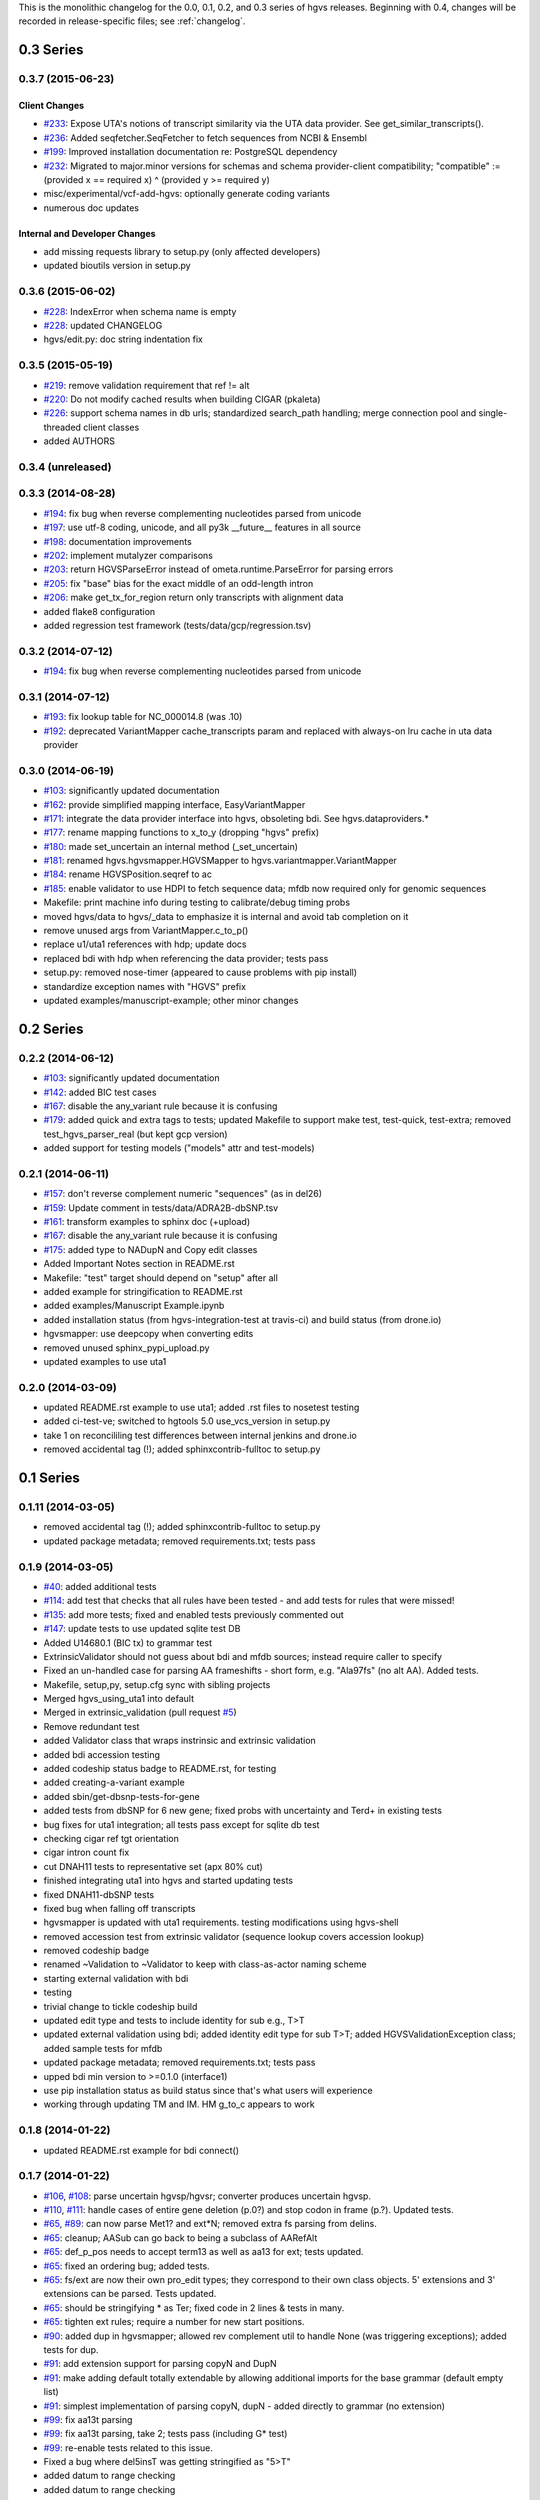 This is the monolithic changelog for the 0.0, 0.1, 0.2, and 0.3 series
of hgvs releases. Beginning with 0.4, changes will be recorded in
release-specific files; see :ref:`changelog`.


0.3 Series
==========

0.3.7 (2015-06-23)
------------------

Client Changes
@@@@@@@@@@@@@@

* `#233 <https://bitbucket.org/biocommons/hgvs/issues/233/>`_: Expose UTA's notions of transcript similarity via the UTA data provider. See get_similar_transcripts().
* `#236 <https://bitbucket.org/biocommons/hgvs/issues/236/>`_: Added seqfetcher.SeqFetcher to fetch sequences from NCBI & Ensembl
* `#199 <https://bitbucket.org/biocommons/hgvs/issues/199/>`_: Improved installation documentation re: PostgreSQL dependency
* `#232 <https://bitbucket.org/biocommons/hgvs/issues/232/>`_: Migrated to major.minor versions for schemas and schema provider-client compatibility; "compatible" := (provided x == required x) ^ (provided y >= required y)
* misc/experimental/vcf-add-hgvs: optionally generate coding variants
* numerous doc updates


Internal and Developer Changes
@@@@@@@@@@@@@@@@@@@@@@@@@@@@@@
* add missing requests library to setup.py (only affected developers)
* updated bioutils version in setup.py


0.3.6 (2015-06-02)
------------------

* `#228 <https://bitbucket.org/biocommons/hgvs/issues/228/>`_: IndexError when schema name is empty
* `#228 <https://bitbucket.org/biocommons/hgvs/issues/228/>`_: updated CHANGELOG
* hgvs/edit.py: doc string indentation fix

0.3.5 (2015-05-19)
------------------

* `#219 <https://bitbucket.org/biocommons/hgvs/issues/219/>`_: remove validation requirement that ref != alt
* `#220 <https://bitbucket.org/biocommons/hgvs/issues/220/>`_: Do not modify cached results when building CIGAR (pkaleta)
* `#226 <https://bitbucket.org/biocommons/hgvs/issues/226/>`_: support schema names in db urls; standardized search_path handling; merge connection pool and single-threaded client classes
* added AUTHORS

0.3.4 (unreleased)
------------------

0.3.3 (2014-08-28)
------------------

* `#194 <https://bitbucket.org/biocommons/hgvs/issues/194/>`_: fix bug when reverse complementing nucleotides parsed from unicode
* `#197 <https://bitbucket.org/biocommons/hgvs/issues/197/>`_: use utf-8 coding, unicode, and all py3k __future__ features in all source
* `#198 <https://bitbucket.org/biocommons/hgvs/issues/198/>`_: documentation improvements
* `#202 <https://bitbucket.org/biocommons/hgvs/issues/202/>`_: implement mutalyzer comparisons
* `#203 <https://bitbucket.org/biocommons/hgvs/issues/203/>`_: return HGVSParseError instead of ometa.runtime.ParseError for parsing errors
* `#205 <https://bitbucket.org/biocommons/hgvs/issues/205/>`_: fix "base" bias for the exact middle of an odd-length intron
* `#206 <https://bitbucket.org/biocommons/hgvs/issues/206/>`_: make get_tx_for_region return only transcripts with alignment data
* added flake8 configuration
* added regression test framework (tests/data/gcp/regression.tsv)

0.3.2 (2014-07-12)
------------------

* `#194 <https://bitbucket.org/biocommons/hgvs/issues/194/>`_: fix bug when reverse complementing nucleotides parsed from unicode

0.3.1 (2014-07-12)
------------------

* `#193 <https://bitbucket.org/biocommons/hgvs/issues/193/>`_: fix lookup table for NC_000014.8 (was .10)
* `#192 <https://bitbucket.org/biocommons/hgvs/issues/192/>`_: deprecated VariantMapper cache_transcripts param and replaced with always-on lru cache in uta data provider


0.3.0 (2014-06-19)
------------------

* `#103 <https://bitbucket.org/biocommons/hgvs/issues/103/>`_: significantly updated documentation
* `#162 <https://bitbucket.org/biocommons/hgvs/issues/162/>`_: provide simplified mapping interface, EasyVariantMapper
* `#171 <https://bitbucket.org/biocommons/hgvs/issues/171/>`_: integrate the data provider interface into hgvs, obsoleting bdi.  See hgvs.dataproviders.*
* `#177 <https://bitbucket.org/biocommons/hgvs/issues/177/>`_: rename mapping functions to x_to_y (dropping "hgvs" prefix)
* `#180 <https://bitbucket.org/biocommons/hgvs/issues/180/>`_: made set_uncertain an internal method (_set_uncertain)
* `#181 <https://bitbucket.org/biocommons/hgvs/issues/181/>`_: renamed hgvs.hgvsmapper.HGVSMapper to hgvs.variantmapper.VariantMapper
* `#184 <https://bitbucket.org/biocommons/hgvs/issues/184/>`_: rename HGVSPosition.seqref to ac
* `#185 <https://bitbucket.org/biocommons/hgvs/issues/185/>`_: enable validator to use HDPI to fetch sequence data; mfdb now required only for genomic sequences
* Makefile: print machine info during testing to calibrate/debug timing probs
* moved hgvs/data to hgvs/_data to emphasize it is internal and avoid tab completion on it
* remove unused args from VariantMapper.c_to_p()
* replace u1/uta1 references with hdp; update docs
* replaced bdi with hdp when referencing the data provider; tests pass
* setup.py: removed nose-timer (appeared to cause problems with pip install)
* standardize exception names with "HGVS" prefix
* updated examples/manuscript-example; other minor changes


0.2 Series
==========

0.2.2 (2014-06-12)
------------------

* `#103 <https://bitbucket.org/biocommons/hgvs/issues/103/>`_: significantly updated documentation
* `#142 <https://bitbucket.org/biocommons/hgvs/issues/142/>`_: added BIC test cases
* `#167 <https://bitbucket.org/biocommons/hgvs/issues/167/>`_: disable the any_variant rule because it is confusing
* `#179 <https://bitbucket.org/biocommons/hgvs/issues/179/>`_: added quick and extra tags to tests; updated Makefile to support make test, test-quick, test-extra; removed test_hgvs_parser_real (but kept gcp version)
* added support for testing models ("models" attr and test-models)


0.2.1 (2014-06-11)
------------------

* `#157 <https://bitbucket.org/biocommons/hgvs/issues/157/>`_: don't reverse complement numeric "sequences" (as in del26)
* `#159 <https://bitbucket.org/biocommons/hgvs/issues/159/>`_: Update comment in tests/data/ADRA2B-dbSNP.tsv
* `#161 <https://bitbucket.org/biocommons/hgvs/issues/161/>`_: transform examples to sphinx doc (+upload)
* `#167 <https://bitbucket.org/biocommons/hgvs/issues/167/>`_: disable the any_variant rule because it is confusing
* `#175 <https://bitbucket.org/biocommons/hgvs/issues/175/>`_: added type to NADupN and Copy edit classes
* Added Important Notes section in README.rst
* Makefile: "test" target should depend on "setup" after all
* added example for stringification to README.rst
* added examples/Manuscript Example.ipynb
* added installation status (from hgvs-integration-test at travis-ci) and build status (from drone.io)
* hgvsmapper: use deepcopy when converting edits
* removed unused sphinx_pypi_upload.py
* updated examples to use uta1


0.2.0 (2014-03-09)
------------------

* updated README.rst example to use uta1; added .rst files to nosetest testing
* added ci-test-ve; switched to hgtools 5.0 use_vcs_version in setup.py
* take 1 on reconcililing test differences between internal jenkins and drone.io
* removed accidental tag (!); added sphinxcontrib-fulltoc to setup.py


0.1 Series
==========

0.1.11 (2014-03-05)
-------------------

* removed accidental tag (!); added sphinxcontrib-fulltoc to setup.py
* updated package metadata; removed requirements.txt; tests pass


0.1.9 (2014-03-05)
------------------

* `#40 <https://bitbucket.org/biocommons/hgvs/issues/40/>`_: added additional tests
* `#114 <https://bitbucket.org/biocommons/hgvs/issues/114/>`_: add test that checks that all rules have been tested - and add tests for rules that were missed!
* `#135 <https://bitbucket.org/biocommons/hgvs/issues/135/>`_: add more tests; fixed and enabled tests previously commented out
* `#147 <https://bitbucket.org/biocommons/hgvs/issues/147/>`_: update tests to use updated sqlite test DB
* Added U14680.1 (BIC tx) to grammar test
* ExtrinsicValidator should not guess about bdi and mfdb sources; instead require caller to specify
* Fixed an un-handled case for parsing AA frameshifts - short form, e.g. "Ala97fs" (no alt AA).   Added tests.
* Makefile, setup,py, setup.cfg sync with sibling projects
* Merged hgvs_using_uta1 into default
* Merged in extrinsic_validation (pull request `#5 <https://bitbucket.org/biocommons/hgvs/issues/5/>`_)
* Remove redundant test
* added Validator class that wraps instrinsic and extrinsic validation
* added bdi accession testing
* added codeship status badge to README.rst, for testing
* added creating-a-variant example
* added sbin/get-dbsnp-tests-for-gene
* added tests from dbSNP for 6 new gene; fixed probs with uncertainty and Ter\d+ in existing tests
* bug fixes for uta1 integration; all tests pass except for sqlite db test
* checking cigar ref tgt orientation
* cigar intron count fix
* cut DNAH11 tests to representative set (apx 80% cut)
* finished integrating uta1 into hgvs and started updating tests
* fixed DNAH11-dbSNP tests
* fixed bug when falling off transcripts
* hgvsmapper is updated with uta1 requirements. testing modifications using hgvs-shell
* removed accession test from extrinsic validator (sequence lookup covers accession lookup)
* removed codeship badge
* renamed ~Validation to ~Validator to keep with class-as-actor naming scheme
* starting external validation with bdi
* testing
* trivial change to tickle codeship build
* updated edit type and tests to include identity for sub e.g., T>T
* updated external validation using bdi; added identity edit type for sub T>T; added HGVSValidationException class; added sample tests for mfdb
* updated package metadata; removed requirements.txt; tests pass
* upped bdi min version to >=0.1.0 (interface1)
* use pip installation status as build status since that's what users will experience
* working through updating TM and IM. HM g_to_c appears to work


0.1.8 (2014-01-22)
------------------

* updated README.rst example for bdi connect()


0.1.7 (2014-01-22)
------------------

* `#106 <https://bitbucket.org/biocommons/hgvs/issues/106/>`_, `#108 <https://bitbucket.org/biocommons/hgvs/issues/108/>`_: parse uncertain hgvsp/hgvsr; converter produces uncertain hgvsp.
* `#110 <https://bitbucket.org/biocommons/hgvs/issues/110/>`_, `#111 <https://bitbucket.org/biocommons/hgvs/issues/111/>`_: handle cases of entire gene deletion (p.0?) and stop codon in frame (p.?).   Updated tests.
* `#65 <https://bitbucket.org/biocommons/hgvs/issues/65/>`_, `#89 <https://bitbucket.org/biocommons/hgvs/issues/89/>`_: can now parse Met1? and ext*N; removed extra fs parsing from delins.
* `#65 <https://bitbucket.org/biocommons/hgvs/issues/65/>`_: cleanup; AASub can go back to being a subclass of AARefAlt
* `#65 <https://bitbucket.org/biocommons/hgvs/issues/65/>`_: def_p_pos needs to accept term13 as well as aa13 for ext; tests updated.
* `#65 <https://bitbucket.org/biocommons/hgvs/issues/65/>`_: fixed an ordering bug; added tests.
* `#65 <https://bitbucket.org/biocommons/hgvs/issues/65/>`_: fs/ext are now their own pro_edit types; they correspond to their own class objects.    5' extensions and 3' extensions can be parsed.   Tests updated.
* `#65 <https://bitbucket.org/biocommons/hgvs/issues/65/>`_: should be stringifying * as Ter; fixed code in 2 lines & tests in many.
* `#65 <https://bitbucket.org/biocommons/hgvs/issues/65/>`_: tighten ext rules; require a number for new start positions.
* `#90 <https://bitbucket.org/biocommons/hgvs/issues/90/>`_: added dup in hgvsmapper; allowed rev complement util to handle None (was triggering exceptions); added tests for dup.
* `#91 <https://bitbucket.org/biocommons/hgvs/issues/91/>`_: add extension support for parsing copyN and DupN
* `#91 <https://bitbucket.org/biocommons/hgvs/issues/91/>`_: make adding default totally extendable by allowing additional imports for the base grammar (default empty list)
* `#91 <https://bitbucket.org/biocommons/hgvs/issues/91/>`_: simplest implementation of parsing copyN, dupN - added directly to grammar (no extension)
* `#99 <https://bitbucket.org/biocommons/hgvs/issues/99/>`_: fix aa13t parsing
* `#99 <https://bitbucket.org/biocommons/hgvs/issues/99/>`_: fix aa13t parsing, take 2; tests pass (including G* test)
* `#99 <https://bitbucket.org/biocommons/hgvs/issues/99/>`_: re-enable tests related to this issue.
* Fixed a bug where del5insT was getting stringified as "5>T"
* added datum to range checking
* added datum to range checking
* added edit type as a property to the edit object; updated tests; added examples to hgvs-shell
* added edit type as a property to the edit object; updated tests; added examples to hgvs-shell
* close anonymous branch
* closed experimental dev branch
* closed hgvsvalidator feature branch on wrong default branch (grafted to default)
* doc updates and Makefile fix after fouled merge
* fixed minor doc typos
* hgvsc_to_hgvsp - ac defaults to None; seems better than forcing the user to pass 'None' as a param if they want the protein accession looked up.
* iv grammar branch
* make doc is broken & not used; removing it from make ci-test for now.
* merged in validator (pull request `#4 <https://bitbucket.org/biocommons/hgvs/issues/4/>`_)
* minor change to rebase
* removed links section from README
* renamed hgvsvalidator to validator and corresponding test; corrected start-end check added tests
* revised intrinsic validator and tests; deleted requests from setup.py
* updated README.rst example for bdi connect()
* updated docs to point back to pythonhosted
* updated installation.rst
* updated ipython notebook examples
* updated railroad building
* updated railroad in docs
* updated the fragile railroad building again


0.1.6 (2014-01-11)
------------------

* updated docs to point back to pythonhosted
* added setuptools to requirements.txt
* updated requirements.txt
* fixed bug in setup.py re: classifiers


0.1.5 (2014-01-11)
------------------

* fixed bug in setup.py re: classifiers


0.1.4 (2014-01-11)
------------------

* `#97 <https://bitbucket.org/biocommons/hgvs/issues/97/>`_: a bagillion doc updates; branch closed


0.1.3 (2014-01-11)
------------------

* `#60 <https://bitbucket.org/biocommons/hgvs/issues/60/>`_: 1st stab at grammar tests from the bottom-up (through locations/definite positions).   (See header in test_hgvs_grammar_full.py for details.)   Also added a few error checking tests.
* `#60 <https://bitbucket.org/biocommons/hgvs/issues/60/>`_: drop None from SequenceVariant (use case - only parsing an edit); grammar update for offset
* `#60 <https://bitbucket.org/biocommons/hgvs/issues/60/>`_: implement cleanup; distributed remaining items to separate issues.
* `#73 <https://bitbucket.org/biocommons/hgvs/issues/73/>`_: migrate hgvs to bdi-based protein accession lookup
* `#90 <https://bitbucket.org/biocommons/hgvs/issues/90/>`_: fixed typo for delins and ins for parsing hgvsp
* `#92 <https://bitbucket.org/biocommons/hgvs/issues/92/>`_: add a subclass of AARefAlt (AASub) which overrides __str__ to get the representation right; grammar update
* `#92 <https://bitbucket.org/biocommons/hgvs/issues/92/>`_: fix error in NARefAlt
* `#93 <https://bitbucket.org/biocommons/hgvs/issues/93/>`_: added *variant* liftover for HGVS projector, with tests
* `#93 <https://bitbucket.org/biocommons/hgvs/issues/93/>`_: implemented HGVS projector for interval liftover
* `#96 <https://bitbucket.org/biocommons/hgvs/issues/96/>`_: cleanup and test update
* `#96 <https://bitbucket.org/biocommons/hgvs/issues/96/>`_: deleting tests/data
* `#96 <https://bitbucket.org/biocommons/hgvs/issues/96/>`_: fix file
* `#96 <https://bitbucket.org/biocommons/hgvs/issues/96/>`_: name cleanup
* `#96 <https://bitbucket.org/biocommons/hgvs/issues/96/>`_: removed nightly test target
* `#96 <https://bitbucket.org/biocommons/hgvs/issues/96/>`_: short set of real data for gcp parsing
* `#97 <https://bitbucket.org/biocommons/hgvs/issues/97/>`_: a bagillion doc updates; branch closed
* `#97 <https://bitbucket.org/biocommons/hgvs/issues/97/>`_: major doc restructuring, cleanup, additions
* A few more basic tests
* Add parser test which just tries to parse all the cvids (g, c and p) - currently skips unsupported forms.   Also tweaked the r variants in the all cvid file (T should be U).
* Add some basic intervalmapper tests based on the coverage results
* Fill in more protein edit tests
* Fixed a bug breaking n_edit and m_edit; updated tests.
* Make documentation more Sphinx-friendly
* More grammar tests; simplified dup check for hgvsc to p conversion
* Tweak HGVSp expected so an edit creating a stop codon is represented by Ter instead of * (to match hgvs string code)
* add alternative UTA_DB_URL options to Makefile; cleanup eggs in cleanest (not cleaner) and bdist et al. in cleaner (not cleanest)
* added .travis.yml
* added a projector example
* added classifiers and keywords to setup.py
* added license to docs
* added railroad diagram to docs
* additional grammar tests - HGVS edits are failing commented out for now
* bug fix: make test was running nightly tests
* build reST doc for railroad grammar
* code cleanup
* commenting out test until I am in a place where I can run it
* doc updates
* eliminated most sphinx warnings
* lots of doc restructuring and consolidation
* minor cleanup
* more grammar tests
* removed reST examples
* sync default into branch
* sync default into dev
* updated README with pypi info
* updated installation
* updated misc/hgvs-shell for new bdi.uta0.connect()
* updated railroad diagram to include version number
* updated sphinx doc/source/conf.py
* yet more doc changes


0.1.2 (2014-01-05)
------------------

* `#85 <https://bitbucket.org/biocommons/hgvs/issues/85/>`_: adapted hgvs to bdi with runtime-selectable UTA connections
* updated README with pypi info
* doc updates
* now depend on uta and bdi from PyPI (not dependency_links); sync'd Makefile and setup.py with uta; updated test and docs targets


0.1.1 (2014-01-03)
------------------

* `#64 <https://bitbucket.org/biocommons/hgvs/issues/64/>`_: handle the following: (1) indel crosses stop codon; (2) indel crosses start codon; need to retest on full suite
* `#64 <https://bitbucket.org/biocommons/hgvs/issues/64/>`_: update 4 tests to reflect p.Met1? behavior for deletions crossing from 5'utr to cds:
* `#83 <https://bitbucket.org/biocommons/hgvs/issues/83/>`_: cleanup fs* cases where mutalyzer assigns fs*N where N = end of transcript instead of an actual stop codon (expected result is now fs*?)
* `#83 <https://bitbucket.org/biocommons/hgvs/issues/83/>`_: comment out tests that need review/cleanup (and added comment); fixed tests where expected result was incorrect (still need to check tests w/ no expected result)
* `#83 <https://bitbucket.org/biocommons/hgvs/issues/83/>`_: fill in intronic variants with expected hgvsp results (p.?) per curators
* `#84 <https://bitbucket.org/biocommons/hgvs/issues/84/>`_: ext with no stop codons are represented as ext*? - updated tests accordingly
* `#84 <https://bitbucket.org/biocommons/hgvs/issues/84/>`_: fix expected result
* Turn off dbg
* Turn off more dbg
* added *lots* of documentation
* added Apache license and code boilerplate to all source files and scripts
* doc updates
* fix coverage by calling tests via python setup.py nosetest; fix  test name
* logo: rotated, moved to subdir, created favicon
* made png and ico logos transparent
* moved sphinx sources to doc/source and updated configs
* now depend on uta and bdi from PyPI (not dependency_links); sync'd Makefile and setup.py with uta; updated test and docs targets
* removed test-setup-coverage from Makefile dependencies (put in setup.py instead)
* s/locusdevelopment/invitae/
* updated doc static images
* updated hgvs-logo.png per Makefile
* updated setup.py "license" attribute
* vastly improved sphinx documentation. More to do


0.1.0 (2013-12-30)
------------------

* `#52 <https://bitbucket.org/biocommons/hgvs/issues/52/>`_: generate syntax/railroad diagrams (in misc/railroad/)
* `#56 <https://bitbucket.org/biocommons/hgvs/issues/56/>`_: updated tests; fixed fs*N (only one still broken)
* `#62 <https://bitbucket.org/biocommons/hgvs/issues/62/>`_: synchronized setup files among UTA program components
* `#66 <https://bitbucket.org/biocommons/hgvs/issues/66/>`_: added support for p.0, p.=, p.?, p.(=), p.(?), with tests
* `#66 <https://bitbucket.org/biocommons/hgvs/issues/66/>`_: updated grammar for p.0, p.=, p.?, p.(=), p.(?) to reject invalid p.(0), etc.
* `#72 <https://bitbucket.org/biocommons/hgvs/issues/72/>`_: update hgvs to use bdi (no direct connections to uta anymore)
* Close branch jenkins.
* Convert test input and consumer to use 4-column format
* Fix extension for frameshift case; update test to get around dupN (trim the N)
* Fix tag
* Last cleanup before merge
* README.rst: fixed preformatted text (that wasn't)
* Refactored cp tests to work from a common base which more closely resembles the gcp test.    All-CVID test input file is in 4-column format (lots of missing data, though)
* Revamp of c to p based on tests results; checkpoint.   Sanity & EH tests all run.
* Update makefile to include a mechanism for generating code coverage during tests
* Updated Makefile test task to skip tests prefixed with test_nightly; added task to run all;  enabled all cvid test to check this
* add missing files to package_data
* added Apache license and code boilerplate to all source files and scripts
* added architecture & dependency info to README.rst
* added comments to failed and broken tests
* added examples directory
* added sbin/test-runner (see script header for example)
* added setuptools>2.0 to setup.py (testing); updated README.rst
* close branch
* corrected minor README typo
* fix test
* fixed bug in reported AA edit for extensions
* fixed bug introduced in 63e0baf7c986; removed unnecessary and obsolete edti.interface import in tests/framework/mock_input_source.py
* fixed bug that caused protein accession to be not looked up when not specified
* fixed bug with unqualified class names in hgvs.pymeta
* hgvsc to hgvsp bug fixes/updates: changed del/dups to represent the c-terminal end; variants in utr, intron & 1st AA are treated as p.? (subject to review).  Cleaned up test data.   Tweaked seguid data so the tests pick up the correct NP in a case where there's more than one match - mainly just to get the tests to pass.
* hgvsc to p takes an accession
* make the nightly start from make cleanest (tougher)
* merge into default
* more README and setup.py updates
* move edti bits to bdi
* moved misc/hgvs-shell to sbin
* setup.py: testing yet another dependency_links format
* updated README.rst
* updated bdi and tests to use external UTA instance
* updated examples dir
* updated logo and README


0.0 Series
==========

0.0.9 (2013-12-16)
------------------

* added comments to failed and broken tests
* renamed grammars to .pymeta
* consolidated g-c-p testing into a single test file; commented out putatively broken tests; DNAH11 works!
* add forgotten sbin/fasta-seguid for commit -2 (0d29d0ea2d42)
* fixed minor grammar bugs re: AA term and frameshift
* added accession lookup for all of RefSeq protein
* got 'make jenkins' target working
* harmonized with UTA Makefile and setup.py to try to get tests working
* added biopython to setup.py
* fixed pro_eq grammar bug mentioned in `#42 <https://bitbucket.org/biocommons/hgvs/issues/42/>`_
* Updated DNAH11 and NEFL tests.  They run, so I'll mark as complete, but there are errors associated with the proteins
* hgvsc_to_hgvsp: Fixed a delins bug
* hgvsc_to_hgvsp: Fixed bug in insertion indexing; improved exception handing
* added misc/hgvs-shell to simplify manual testing
* hgvs tests for DNAH11 and NEFL -> note protein not currently working just change if statement
* initial checkin for jenkins branch; want to test this in the build context
* Close branch c_to_p
* Merged in c_to_p (pull request `#3 <https://bitbucket.org/biocommons/hgvs/issues/3/>`_)
* Incorporate AASpecial; tests pass.
* merge from default
* merged default into c_to_p
* added AASpecial to handle p.=, p.?, p.0 (and parenthesized versions)
* fixed setup.py issue that caused omission of hgvs.utils on install
* Forgot to add a test file to mercurial
* Merged from default; fixed a test.
* Make test file name more consistent
* SImplified comparison in the event of a simple substitution; updated tests so the failed tests are commented out.
* Reformatted Emily's test data to make it more consumer-friendly; continuous test tweaking - latest checkpoint.
* Another couple of fixes based on EH tests; checking in working version of the tests.
* updated hgvsmapper with all g<->r<->c transformations
* remove explicit class references from makeGrammar invocation, require fully-qualified class name in hgvs.ometa
* close uncertainty branch
* added chr_to_NC in utils, added c_to_g in hgvsmapper
* Name cleanup for tests
* Tests now play nicely with both real data and the mock data.
* Add call to get_tx_seq()
* Missed a rename in the tests.
* Rename test classes to be a bit more consistent with their use.
* Inserted hgvsc_to_hgvsp into hgvsmapper.
* merge from default
* align with developer.rst conventions on naming hgvs variants vs. strings
* Fix tests to run in makefile context; some more documentation
* revamped hgvs_c_to_p so its interface matches hgvsmapper; should make incorporation a simple matter of copying the hgvsc_to_hgvsp method in.    Updated tests accordingly.    Moved tests to top-level.
* Merge from default
* Re-arranging code for utils/staging for hgvs mapper.
* Purged debug code
* Ack - last checkin broke the tests; fixed accession setup
* format cleanup
* Incorporate stopgap for protein accession; refactor so interface consumes data in the current UTA format; refactor tests to mimic UTA input; getting actual seq is still a placeholder.
* merging default into c_to_p
* added location uncertainty (parsing, representation, formatting, testing)
* added multifastadb code and tests
* [mq]: hgvsmapper-work
* imported patch hgvs-utils-dir
* added multifastadb tool and tests
* added Rudy's AA p.= rule
* [mq]: grammar-relo
* added hgvs.stopgap
* Close branch transcriptmapper
* Merged in transcriptmapper (pull request `#2 <https://bitbucket.org/biocommons/hgvs/issues/2/>`_)
* added TODO for tracking, prior to merging pull request
* Basic handling of variants in non-coding regions; will return p.= in all cases; this does not handle the case where a 5'utr variant results in the creation of an upstream Met.
* merged with default, TM bug fixes and more tests
* cleanup names (or at least make them a little more descriptive)
* added tm.cds_start_i in place of hard coding cds
* refactoring
* Roll back exon-specific changes and assume input is entire transcript concatenated together; retain the transcript data as recordtype
* fix test for AA in 2nd exon
* Convert transcript data object to recordtype; add tests for multi-exon (in progress)
* more tests
* additional TM fixes and more tests with multiple exons and strands
* Account for transcripts w/ more than 1 exon (test input assumed one)
* added some 1-exon tests
* Incorporate aa util and extend interval class (for test data); convert code to produce SequenceVariant objects for hgvs c to p.   Also hacked in a way to handle p.= into the grammar (should be reviewed before merge).
* bug fixes
* Merged default into c_to_p
* added enum to transcriptmapper tests
* Last cleanup before merging default into here
* all input/output is hgvs-based. updated tests accordingly
* Close branch protein-variants
* Merged in protein-variants (pull request `#1 <https://bitbucket.org/biocommons/hgvs/issues/1/>`_)
* hgvs.edit: fixed and improved fs handling, and added mediocre tests
* hgvs.utils: added Xaa=X, Ter=*, Sec=U for aa1-to-aa3 & aa3-to-aa1 translation
* code cleaning
* finished tests for transcriptmapper
* finished all the g,r,c conversions adding more tests
* More cleanup; simplify variant inserter code
* updated transcriptmapper to support g->r, r->g, r->c and appropriate tests
* minor cleanup
* variant insert tests
* merged edti-uta0 branch
* closing branch prior to merge
* edti: added __metaclass__ to edti.interface; added fetch_gene_info to uta0
* hgvs.edti: EDTI base interface and UTA0 implementation milestone
* hgvs.parser: add function attributes for every rule to enable, e.g., Parser.parse_c_interval(...)
* implemented p. parsing and formatting, with tests
* hgvs.utils: handle case when aa string is None
* hgvs.utils: added aa_to_aa{1,3} functions to coerce to 1- or 3-letter amino acids
* hgvs.utils: added protein 1-letter and 3-letter conversion
* Checkpoint for new branch (hgvs c to p)
* branched transcriptmapper
* improved parsing of hgvs_position rules (i.e., without edits) to handle g,m,n,r,c,p types distinctly
* added {gmn,c,r,p}_edit rule to parse variants without accesssions (e.g., c.76A>T)
* renamed DelIns class to RefAlt
* renamed Variant to SequenceVariant, and instance variant seqref to ac
* closed abandoned protein-support branch
* updated parser tests to include aspirational and "reject" tests
* [mq]: import-location-changes
* [mq]: import
* hgvs.location: renamed location classes; added BaseOffset position for r. and c.; removed predicate methods (is_exonic, etc);
* incomplete, buggy milestone
* setup.py: use full path for doc/description.rst
* updated CDSPosition to include datum and added tests
* use get_distribution() rather than require() to fetch version
* Fix for pathing to grammar.txt from within hgvs.parser.Parser
* modified setup.py to zipsafe false
* TODO edited online with Bitbucket
* Making setup.py file pathing absolute
* Fix for setup.py
* updated Makefile and setup.py
* revert directory to current after upload
* fixed bug in HGVSPosition.__str__ and added HGVSPosition test


0.0.7 (2013-10-11)
------------------

* fixed bug in HGVSPosition.__str__ and added HGVSPosition test
* collapsed grammar cases for c_pos; fixed variant test case typo


0.0.6 (2013-10-11)
------------------

* collapsed grammar cases for c_pos; fixed variant test case typo
* updated docs; fixed typo in variant


0.0.5 (2013-10-11)
------------------

* updated docs; fixed typo in variant
* added HGVSPosition (aka HGVS Lite)


0.0.4 (2013-10-11)
------------------

* added HGVSPosition (aka HGVS Lite)
* "simple" (single site) variants now pass tests
* update hgvs.__init__ and sphinx to use version from hgtools


0.0.3 (2013-10-10)
------------------

* update hgvs.__init__ and sphinx to use version from hgtools
* removed home-grown hg versioning in favor of hgtools
* removed virtualenv support and cleaned up Makefile
* milestone sync; c, gmn, and r types mostly work; some tests broken
* updated variant and added test
* updated grammar (more to do) and tests
* added hgvs.posedit and tests
* updated hgvs.edit
* removed CDSInterval (will use Interval for all intervals)
* fixed typo
* update hgvs.location and tests
* minor setup.py changes


0.0.2 (2013-09-20)
------------------

* minor setup.py changes
* grammar simplification; added Laros grammar, examples, comments
* Reverted Lawrence's changes to edit.py (after discussing with him).
* Adding some convenience properties to be used in Geneticus.
* updated grammar; added README.rst
* added missing deps to setup.py; switched to plain ole distutils
* added developer notes, logo, sphinx config


0.0.1 (2014-08-01)
------------------

* initial commit
